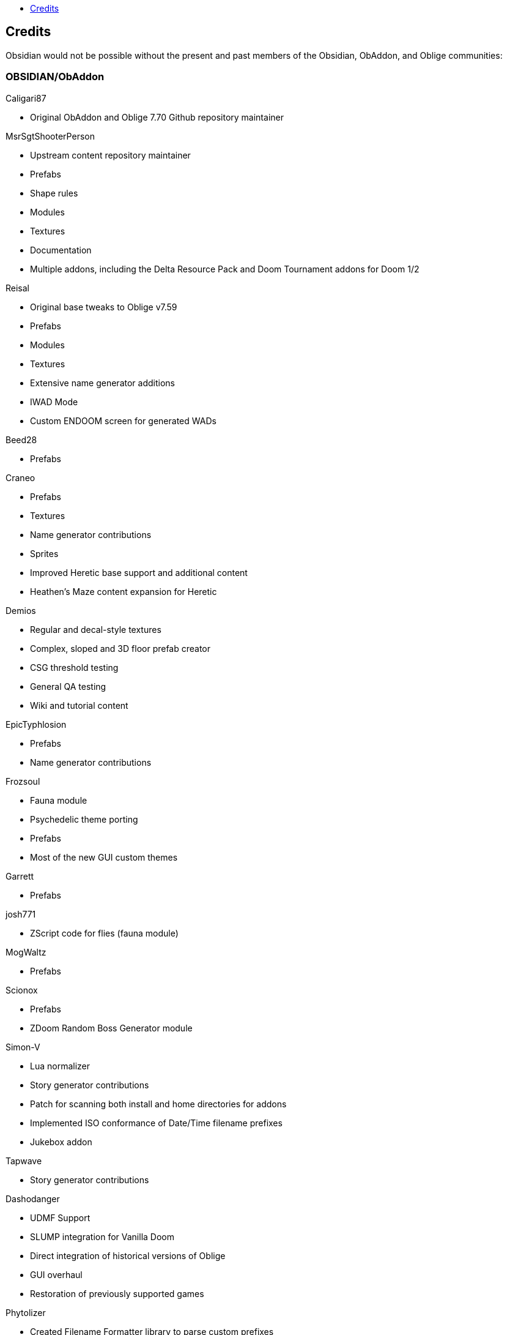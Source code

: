 :stylesdir: css
:stylesheet: obsidian.css
:imagesdir: images
:nofooter:
:title: Obsidian Level Generator
:toc: left
:toclevels: 1
:toc-title: 
:favicon: images/favicon.png

== Credits

Obsidian would not be possible without the present and past members of the Obsidian, ObAddon, and Oblige communities:

=== OBSIDIAN/ObAddon

.Caligari87
* Original ObAddon and Oblige 7.70 Github repository maintainer

.MsrSgtShooterPerson
* Upstream content repository maintainer
* Prefabs
* Shape rules
* Modules
* Textures
* Documentation
* Multiple addons, including the Delta Resource Pack and Doom Tournament addons for Doom 1/2

.Reisal
* Original base tweaks to Oblige v7.59
* Prefabs
* Modules
* Textures
* Extensive name generator additions
* IWAD Mode
* Custom ENDOOM screen for generated WADs

.Beed28
* Prefabs

.Craneo
* Prefabs
* Textures
* Name generator contributions
* Sprites
* Improved Heretic base support and additional content
* Heathen's Maze content expansion for Heretic

.Demios
* Regular and decal-style textures
* Complex, sloped and 3D floor prefab creator
* CSG threshold testing
* General QA testing
* Wiki and tutorial content

.EpicTyphlosion
* Prefabs
* Name generator contributions

.Frozsoul
* Fauna module
* Psychedelic theme porting
* Prefabs
* Most of the new GUI custom themes

.Garrett
* Prefabs

.josh771
* ZScript code for flies (fauna module)

.MogWaltz
* Prefabs

.Scionox
* Prefabs
* ZDoom Random Boss Generator module

.Simon-V
* Lua normalizer
* Story generator contributions
* Patch for scanning both install and home directories for addons
* Implemented ISO conformance of Date/Time filename prefixes
* Jukebox addon

.Tapwave
* Story generator contributions

.Dashodanger
* UDMF Support
* SLUMP integration for Vanilla Doom
* Direct integration of historical versions of Oblige
* GUI overhaul
* Restoration of previously supported games

.Phytolizer
* Created Filename Formatter library to parse custom prefixes
* Conversion from makefiles to CMake build system
* Enabled MSVC support for Windows native compilation
* Many optimiztions and updates of the codebase

.HugLifeTiZ
* XDG compliance and Flatpak compatibility prep work
* Zenity File Picker patch for bundled FLTK 1.4 (eventually accepted into upstream FLTK)

.Cubebert
* Chex Quest 3 canon themes and other improvements
* Modules for newly supported games (CQ3, HacX, et al)
* Chex Quest 3 and Heretic skyboxes
* XBox Dashboard, ZDoom Forums, and ZDoom Forums Submerged program themes

.Morthimer McMare
* Current Russian translation team lead

.ika707
* Russian translation file proofreading

.Chameleon_111
* Russian translation file proofreading

.hytalego
* Provided initial version of Russian translation file

.Twin Galaxy
* Windows 95 program theme

.WolVexus
* Black Ops program theme

.username
* Updated tutorial imagery

.Dan_The_Noob
* "Dan The Noob" program theme

.Il Str
* Discord Dark/Light program themes

.VoidRunner
* Backrooms program theme

.4ffy
* Vanilla-compatible Heretic sky generator fix

.DasCake
* ZDoom Boss Generator Script Improvement

.Baysha
* Hot Dog program theme

.Arcterezion
* Arcterezion Purple program theme

.Xenamta
* Code Bullet program theme

.Swedra
* Naming table contributions

.KadKad1
* D1, D2, and Half-Life program themes

.Lobo
* EDGE-Classic Enhancement Addon

=== OBLIGE

.Andrew Apted
* Creator of the original OBLIGE

.Reisal
* DOOM prefabs
* Skulltag Monsters module
* ZDoom Beastiary module
* Doom 1/2 boss maps
* Doom 1/2 and TNT theming
* OBLIGE logo image
* Name generator additions
* Lots of useful feedback
* General encouragement and support

.Derek Braun (Dittohead)
* DOOM tech prefabs

.Doctor Nick
* Makefile.macos file

.Enhas
* ZDoom Marines module
* Stealth Monsters module
* Level Control module
* Various Skulltag stuff
* Psychedelic level names
* Chex Quest game definition
* DOOM "gotcha" style boss map
* Lots of useful feedback
* Fixes and tweaks

.Jared Blackburn (blackjar)
* Hexen theming

.Jon Vail (40oz)
* Extensive work on name generator
* Cyberdemon arena map
* DOOM prefabs

.Sam Trenholme
* Heretic theming
* Stair-builder error fix
* Lots of feedback and support
* Numerous fixes

.LakiSoft
* Heretic boss maps

.SylandroProbopas
* DOOM 1 boss map

.DoomJedi
* Wolf3D testing
* List of Wolf3D mods

.esselfortium
* Encouragement and detailed feedback

.gggmork
* Beta testing and detailed feedback

.flyingdeath
* Various feedback and useful suggestions

.leilei
* Initial Amulets & Armor definition
* Various feedback

.thesleeve
* Monster placement analysis